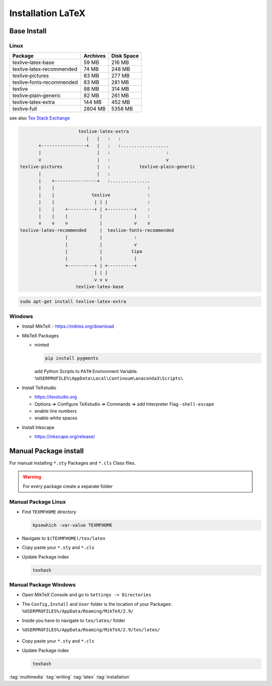 ==================
Installation LaTeX
==================

Base Install
============

Linux
-----

+---------------------------+-------------+---------------+
| Package                   |  Archives   | Disk Space    |
+===========================+=============+===============+
| texlive‑latex‑base        | 59 MB       | 216 MB        |
+---------------------------+-------------+---------------+
| texlive‑latex‑recommended | 74 MB       | 248 MB        |
+---------------------------+-------------+---------------+
| texlive‑pictures          | 83 MB       | 277 MB        |
+---------------------------+-------------+---------------+
| texlive‑fonts‑recommended | 83 MB       | 281 MB        |
+---------------------------+-------------+---------------+
| texlive                   | 98 MB       | 314 MB        |
+---------------------------+-------------+---------------+
| texlive‑plain‑generic     | 82 MB       |  261 MB       |
+---------------------------+-------------+---------------+
| texlive‑latex‑extra       | 144 MB      | 452 MB        |
+---------------------------+-------------+---------------+
| texlive‑full              | 2804 MB     | 5358 MB       |
+---------------------------+-------------+---------------+

see also `Tex Stack Exchange <https://tex.stackexchange.com/questions/245982/differences-between-texlive-packages-in-linux>`_

.. code-block:: bash

                         texlive-latex-extra
                            |   |   :   :
          +-----------------+   |   :   :..................
          |                     |   :                     :
          v                     |   :                     v
   texlive-pictures             |   :           texlive-plain-generic
          |                     |   :
          |    +----------------+   :...............
          |    |                                   :
          |    |              texlive              :
          |    |               | | |               :
          |    |    +----------+ | +----------+    :
          |    |    |            |            |    :
          v    v    v            |            v    v
   texlive-latex-recommended     |  texlive-fonts-recommended
                    |            |            :
                    |            |            v
                    |            |           tipa
                    |            |            |
                    +----------+ | +----------+
                               | | |
                               v v v
                        texlive-latex-base

.. code-block:: bash

   sudo apt-get install texlive-latex-extra

Windows
-------

* Install MikTeX - https://miktex.org/download
* MikTeX Packages

  * minted

    .. code-block:: bash

       pip install pygments

    add Python Scripts to ``PATH`` Environment Variable.
    ``%USERPROFILE%\AppData\Local\Continuum\anaconda3\Scripts\``

* Install TeXstudio

  * https://texstudio.org
  * Options => Configure TeXstudio => Commands => add Interpreter Flag ``-shell-escape``
  * enable line numbers
  * enable white spaces

* Install Inkscape

  * https://inkscape.org/release/


Manual Package install
======================

For manual installing ``*.sty`` Packages and ``*.cls`` Class files.

.. warning::
   For every package create a separate folder

Manual Package Linux
--------------------

* Find ``TEXMFHOME`` directory

  .. code-block:: bash

     kpsewhich -var-value TEXMFHOME

* Navigate to ``$(TEXMFHOME)/tex/latex``
* Copy paste your ``*.sty``  and ``*.cls``
* Update Package index

  .. code-block:: bash

     texhash

Manual Package Windows
----------------------

* Open MikTeX Console and go to ``Settings -> Directories``
* The ``Config,Install`` and ``User`` folder is the location of your Packages: ``%USERPROFILES%/AppData/Roaming/MikTeX/2.9/``
* Inside you have to navigate to  ``tex/latex/`` folder
* ``%USERPROFILES%/AppData/Roaming/MikTeX/2.9/tex/latex/``

  .. figure:: img/miktex_local_package_folder.png

* Copy paste your ``*.sty``  and ``*.cls``
* Update Package index

  .. code-block:: bash

     texhash

:tag:`multimedia`
:tag:`writing`
:tag:`latex`
:tag:`installation`